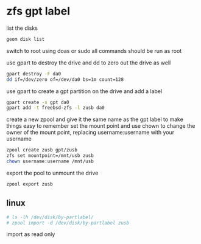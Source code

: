 #+STARTUP: content
#+OPTIONS: num:nil

* zfs gpt label

list the disks

#+BEGIN_SRC sh
geom disk list
#+END_SRC

switch to root using doas or sudo
all commands should be run as root

use gpart to destroy the drive
and dd to zero out the drive as well

#+BEGIN_SRC sh
gpart destroy -F da0
dd if=/dev/zero of=/dev/da0 bs=1m count=128
#+END_SRC

use gpart to create a gpt partition on the drive
and add a label

#+BEGIN_SRC sh
gpart create -s gpt da0
gpart add -t freebsd-zfs -l zusb da0
#+END_SRC

create a new zpool and give it the same name as the gpt label to make things easy to remember
set the mount point and use chown to change the owner of the mount point,
replacing username:username with your username

#+BEGIN_SRC sh
zpool create zusb gpt/zusb
zfs set mountpoint=/mnt/usb zusb
chown username:username /mnt/usb
#+END_SRC

export the pool to unmount the drive

#+BEGIN_SRC sh
zpool export zusb
#+END_SRC

** linux

#+BEGIN_SRC sh
# ls -lh /dev/disk/by-partlabel/
# zpool import -d /dev/disk/by-partlabel zusb
#+END_SRC

import as read only
